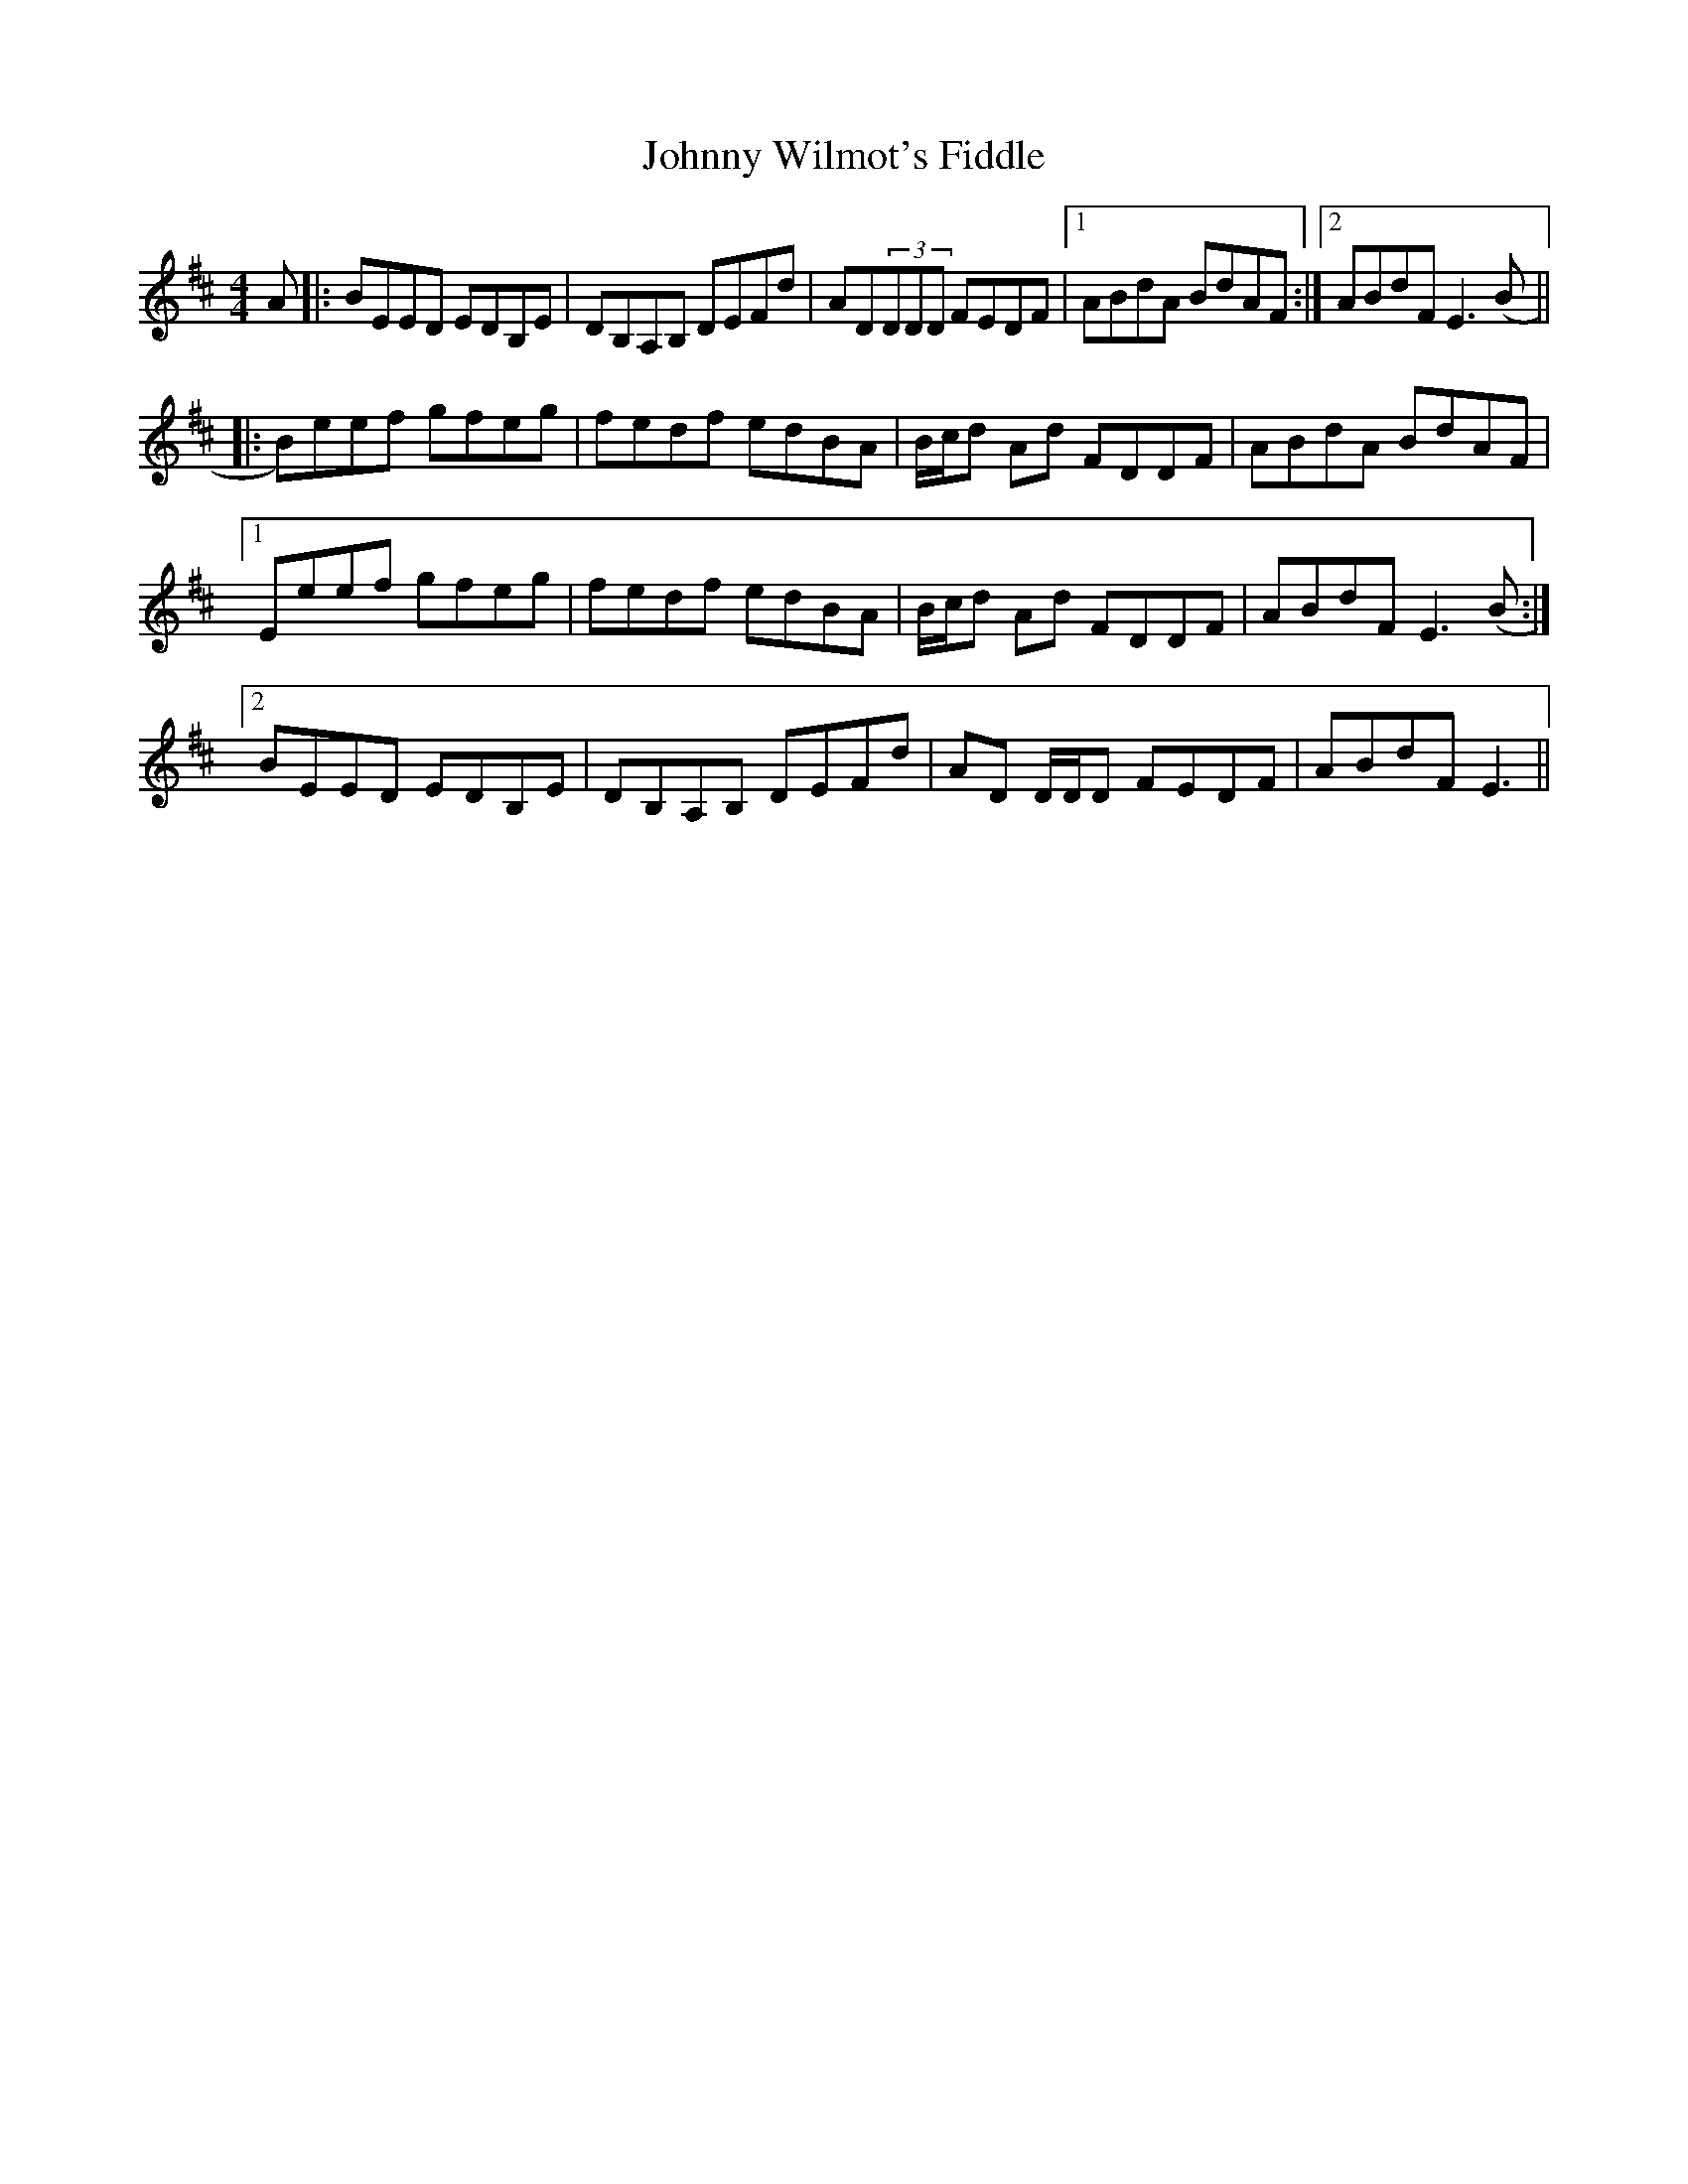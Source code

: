 X: 20820
T: Johnny Wilmot's Fiddle
R: reel
M: 4/4
K: Edorian
A|:BEED EDB,E|DB,A,B, DEFd|AD(3DDD FEDF|1 ABdA BdAF:|2 ABdF E3 (B||
|:B)eef gfeg|fedf edBA|B/c/d Ad FDDF|ABdA BdAF|
[1 Eeef gfeg|fedf edBA|B/c/d Ad FDDF|ABdF E3 (B:|
[2 BEED EDB,E|DB,A,B, DEFd|AD D/D/D FEDF|ABdF E3||

